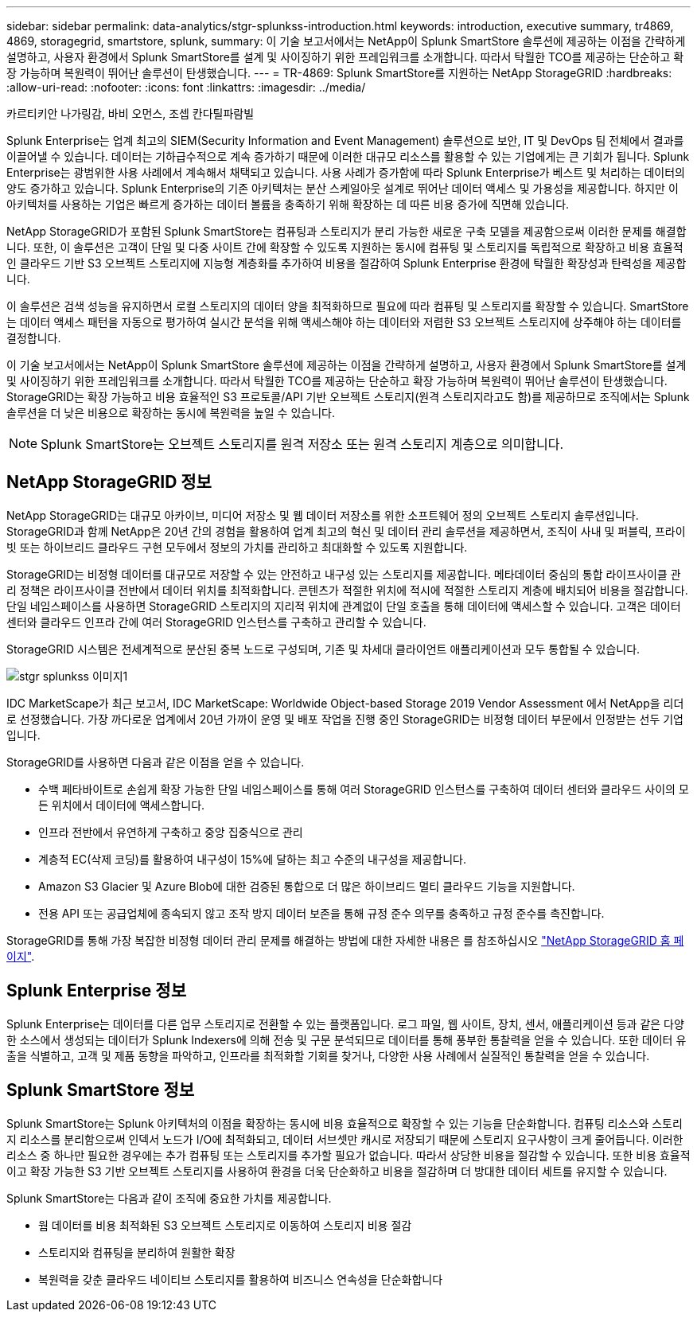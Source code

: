 ---
sidebar: sidebar 
permalink: data-analytics/stgr-splunkss-introduction.html 
keywords: introduction, executive summary, tr4869, 4869, storagegrid, smartstore, splunk, 
summary: 이 기술 보고서에서는 NetApp이 Splunk SmartStore 솔루션에 제공하는 이점을 간략하게 설명하고, 사용자 환경에서 Splunk SmartStore를 설계 및 사이징하기 위한 프레임워크를 소개합니다. 따라서 탁월한 TCO를 제공하는 단순하고 확장 가능하며 복원력이 뛰어난 솔루션이 탄생했습니다. 
---
= TR-4869: Splunk SmartStore를 지원하는 NetApp StorageGRID
:hardbreaks:
:allow-uri-read: 
:nofooter: 
:icons: font
:linkattrs: 
:imagesdir: ../media/


카르티키안 나가링감, 바비 오먼스, 조셉 칸다틸파람빌

[role="lead"]
Splunk Enterprise는 업계 최고의 SIEM(Security Information and Event Management) 솔루션으로 보안, IT 및 DevOps 팀 전체에서 결과를 이끌어낼 수 있습니다. 데이터는 기하급수적으로 계속 증가하기 때문에 이러한 대규모 리소스를 활용할 수 있는 기업에게는 큰 기회가 됩니다. Splunk Enterprise는 광범위한 사용 사례에서 계속해서 채택되고 있습니다. 사용 사례가 증가함에 따라 Splunk Enterprise가 베스트 및 처리하는 데이터의 양도 증가하고 있습니다. Splunk Enterprise의 기존 아키텍처는 분산 스케일아웃 설계로 뛰어난 데이터 액세스 및 가용성을 제공합니다. 하지만 이 아키텍처를 사용하는 기업은 빠르게 증가하는 데이터 볼륨을 충족하기 위해 확장하는 데 따른 비용 증가에 직면해 있습니다.

NetApp StorageGRID가 포함된 Splunk SmartStore는 컴퓨팅과 스토리지가 분리 가능한 새로운 구축 모델을 제공함으로써 이러한 문제를 해결합니다. 또한, 이 솔루션은 고객이 단일 및 다중 사이트 간에 확장할 수 있도록 지원하는 동시에 컴퓨팅 및 스토리지를 독립적으로 확장하고 비용 효율적인 클라우드 기반 S3 오브젝트 스토리지에 지능형 계층화를 추가하여 비용을 절감하여 Splunk Enterprise 환경에 탁월한 확장성과 탄력성을 제공합니다.

이 솔루션은 검색 성능을 유지하면서 로컬 스토리지의 데이터 양을 최적화하므로 필요에 따라 컴퓨팅 및 스토리지를 확장할 수 있습니다. SmartStore는 데이터 액세스 패턴을 자동으로 평가하여 실시간 분석을 위해 액세스해야 하는 데이터와 저렴한 S3 오브젝트 스토리지에 상주해야 하는 데이터를 결정합니다.

이 기술 보고서에서는 NetApp이 Splunk SmartStore 솔루션에 제공하는 이점을 간략하게 설명하고, 사용자 환경에서 Splunk SmartStore를 설계 및 사이징하기 위한 프레임워크를 소개합니다. 따라서 탁월한 TCO를 제공하는 단순하고 확장 가능하며 복원력이 뛰어난 솔루션이 탄생했습니다. StorageGRID는 확장 가능하고 비용 효율적인 S3 프로토콜/API 기반 오브젝트 스토리지(원격 스토리지라고도 함)를 제공하므로 조직에서는 Splunk 솔루션을 더 낮은 비용으로 확장하는 동시에 복원력을 높일 수 있습니다.


NOTE: Splunk SmartStore는 오브젝트 스토리지를 원격 저장소 또는 원격 스토리지 계층으로 의미합니다.



== NetApp StorageGRID 정보

NetApp StorageGRID는 대규모 아카이브, 미디어 저장소 및 웹 데이터 저장소를 위한 소프트웨어 정의 오브젝트 스토리지 솔루션입니다. StorageGRID과 함께 NetApp은 20년 간의 경험을 활용하여 업계 최고의 혁신 및 데이터 관리 솔루션을 제공하면서, 조직이 사내 및 퍼블릭, 프라이빗 또는 하이브리드 클라우드 구현 모두에서 정보의 가치를 관리하고 최대화할 수 있도록 지원합니다.

StorageGRID는 비정형 데이터를 대규모로 저장할 수 있는 안전하고 내구성 있는 스토리지를 제공합니다. 메타데이터 중심의 통합 라이프사이클 관리 정책은 라이프사이클 전반에서 데이터 위치를 최적화합니다. 콘텐츠가 적절한 위치에 적시에 적절한 스토리지 계층에 배치되어 비용을 절감합니다. 단일 네임스페이스를 사용하면 StorageGRID 스토리지의 지리적 위치에 관계없이 단일 호출을 통해 데이터에 액세스할 수 있습니다. 고객은 데이터 센터와 클라우드 인프라 간에 여러 StorageGRID 인스턴스를 구축하고 관리할 수 있습니다.

StorageGRID 시스템은 전세계적으로 분산된 중복 노드로 구성되며, 기존 및 차세대 클라이언트 애플리케이션과 모두 통합될 수 있습니다.

image::stgr-splunkss-image1.png[stgr splunkss 이미지1]

IDC MarketScape가 최근 보고서, IDC MarketScape: Worldwide Object-based Storage 2019 Vendor Assessment 에서 NetApp을 리더로 선정했습니다. 가장 까다로운 업계에서 20년 가까이 운영 및 배포 작업을 진행 중인 StorageGRID는 비정형 데이터 부문에서 인정받는 선두 기업입니다.

StorageGRID를 사용하면 다음과 같은 이점을 얻을 수 있습니다.

* 수백 페타바이트로 손쉽게 확장 가능한 단일 네임스페이스를 통해 여러 StorageGRID 인스턴스를 구축하여 데이터 센터와 클라우드 사이의 모든 위치에서 데이터에 액세스합니다.
* 인프라 전반에서 유연하게 구축하고 중앙 집중식으로 관리
* 계층적 EC(삭제 코딩)를 활용하여 내구성이 15%에 달하는 최고 수준의 내구성을 제공합니다.
* Amazon S3 Glacier 및 Azure Blob에 대한 검증된 통합으로 더 많은 하이브리드 멀티 클라우드 기능을 지원합니다.
* 전용 API 또는 공급업체에 종속되지 않고 조작 방지 데이터 보존을 통해 규정 준수 의무를 충족하고 규정 준수를 촉진합니다.


StorageGRID를 통해 가장 복잡한 비정형 데이터 관리 문제를 해결하는 방법에 대한 자세한 내용은 를 참조하십시오 https://www.netapp.com/data-storage/storagegrid/["NetApp StorageGRID 홈 페이지"^].



== Splunk Enterprise 정보

Splunk Enterprise는 데이터를 다른 업무 스토리지로 전환할 수 있는 플랫폼입니다. 로그 파일, 웹 사이트, 장치, 센서, 애플리케이션 등과 같은 다양한 소스에서 생성되는 데이터가 Splunk Indexers에 의해 전송 및 구문 분석되므로 데이터를 통해 풍부한 통찰력을 얻을 수 있습니다. 또한 데이터 유출을 식별하고, 고객 및 제품 동향을 파악하고, 인프라를 최적화할 기회를 찾거나, 다양한 사용 사례에서 실질적인 통찰력을 얻을 수 있습니다.



== Splunk SmartStore 정보

Splunk SmartStore는 Splunk 아키텍처의 이점을 확장하는 동시에 비용 효율적으로 확장할 수 있는 기능을 단순화합니다. 컴퓨팅 리소스와 스토리지 리소스를 분리함으로써 인덱서 노드가 I/O에 최적화되고, 데이터 서브셋만 캐시로 저장되기 때문에 스토리지 요구사항이 크게 줄어듭니다. 이러한 리소스 중 하나만 필요한 경우에는 추가 컴퓨팅 또는 스토리지를 추가할 필요가 없습니다. 따라서 상당한 비용을 절감할 수 있습니다. 또한 비용 효율적이고 확장 가능한 S3 기반 오브젝트 스토리지를 사용하여 환경을 더욱 단순화하고 비용을 절감하며 더 방대한 데이터 세트를 유지할 수 있습니다.

Splunk SmartStore는 다음과 같이 조직에 중요한 가치를 제공합니다.

* 웜 데이터를 비용 최적화된 S3 오브젝트 스토리지로 이동하여 스토리지 비용 절감
* 스토리지와 컴퓨팅을 분리하여 원활한 확장
* 복원력을 갖춘 클라우드 네이티브 스토리지를 활용하여 비즈니스 연속성을 단순화합니다


